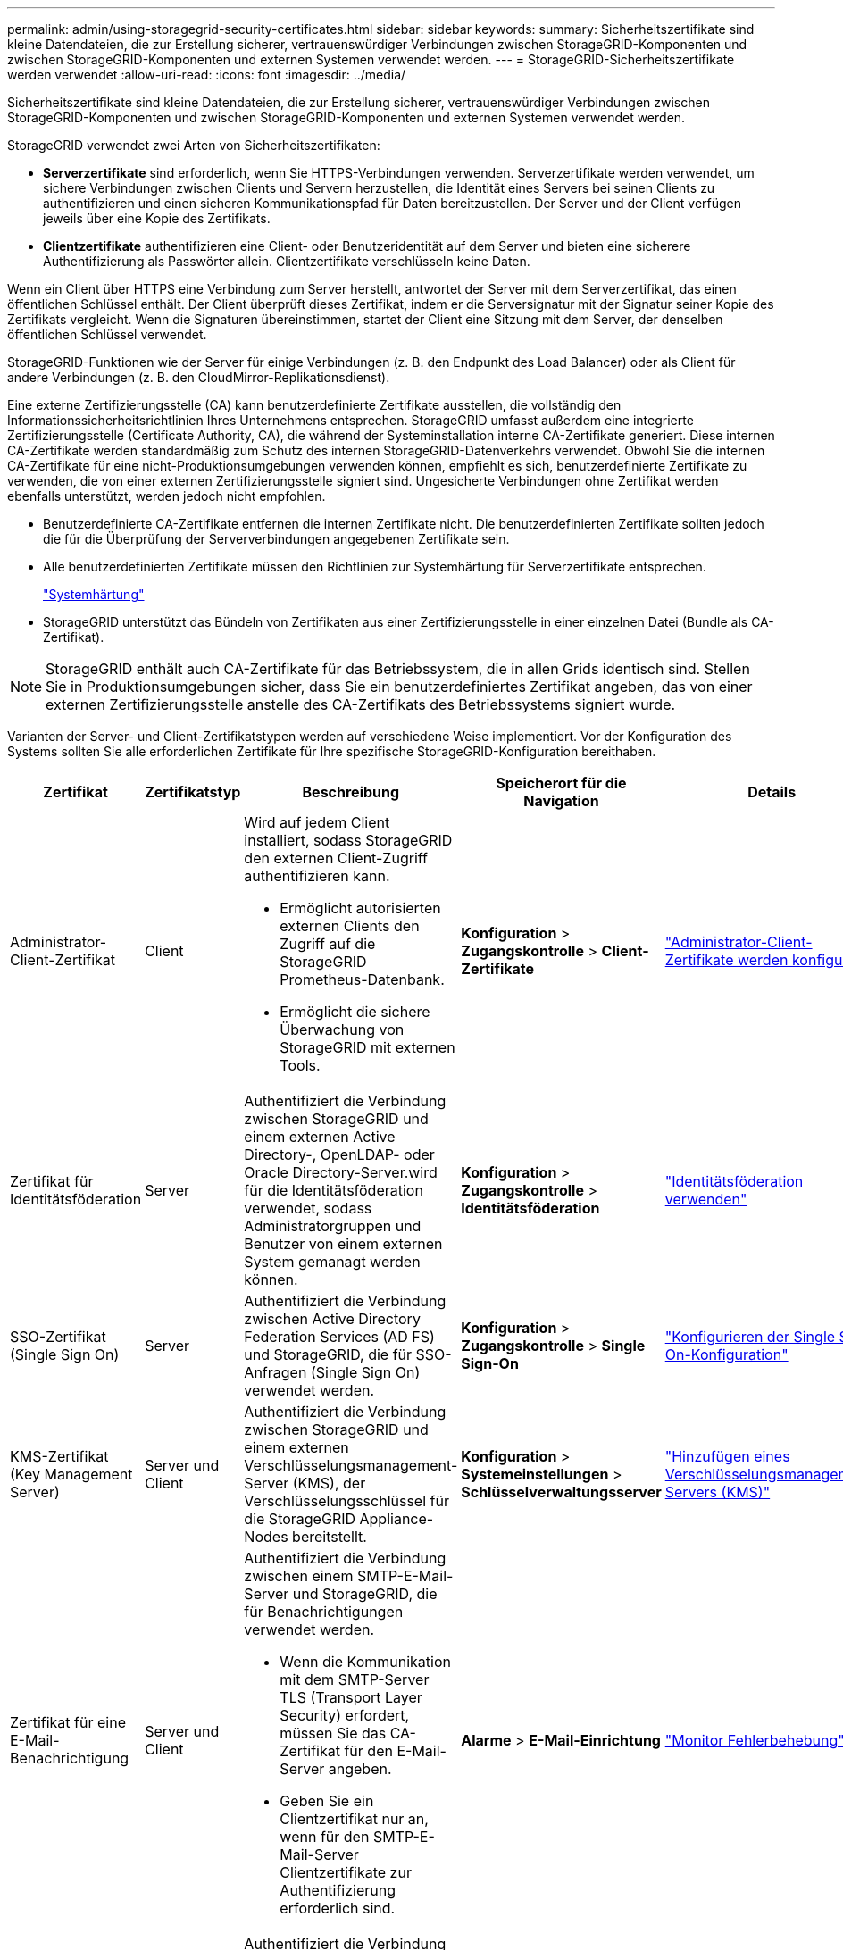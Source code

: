---
permalink: admin/using-storagegrid-security-certificates.html 
sidebar: sidebar 
keywords:  
summary: Sicherheitszertifikate sind kleine Datendateien, die zur Erstellung sicherer, vertrauenswürdiger Verbindungen zwischen StorageGRID-Komponenten und zwischen StorageGRID-Komponenten und externen Systemen verwendet werden. 
---
= StorageGRID-Sicherheitszertifikate werden verwendet
:allow-uri-read: 
:icons: font
:imagesdir: ../media/


[role="lead"]
Sicherheitszertifikate sind kleine Datendateien, die zur Erstellung sicherer, vertrauenswürdiger Verbindungen zwischen StorageGRID-Komponenten und zwischen StorageGRID-Komponenten und externen Systemen verwendet werden.

StorageGRID verwendet zwei Arten von Sicherheitszertifikaten:

* *Serverzertifikate* sind erforderlich, wenn Sie HTTPS-Verbindungen verwenden. Serverzertifikate werden verwendet, um sichere Verbindungen zwischen Clients und Servern herzustellen, die Identität eines Servers bei seinen Clients zu authentifizieren und einen sicheren Kommunikationspfad für Daten bereitzustellen. Der Server und der Client verfügen jeweils über eine Kopie des Zertifikats.
* *Clientzertifikate* authentifizieren eine Client- oder Benutzeridentität auf dem Server und bieten eine sicherere Authentifizierung als Passwörter allein. Clientzertifikate verschlüsseln keine Daten.


Wenn ein Client über HTTPS eine Verbindung zum Server herstellt, antwortet der Server mit dem Serverzertifikat, das einen öffentlichen Schlüssel enthält. Der Client überprüft dieses Zertifikat, indem er die Serversignatur mit der Signatur seiner Kopie des Zertifikats vergleicht. Wenn die Signaturen übereinstimmen, startet der Client eine Sitzung mit dem Server, der denselben öffentlichen Schlüssel verwendet.

StorageGRID-Funktionen wie der Server für einige Verbindungen (z. B. den Endpunkt des Load Balancer) oder als Client für andere Verbindungen (z. B. den CloudMirror-Replikationsdienst).

Eine externe Zertifizierungsstelle (CA) kann benutzerdefinierte Zertifikate ausstellen, die vollständig den Informationssicherheitsrichtlinien Ihres Unternehmens entsprechen. StorageGRID umfasst außerdem eine integrierte Zertifizierungsstelle (Certificate Authority, CA), die während der Systeminstallation interne CA-Zertifikate generiert. Diese internen CA-Zertifikate werden standardmäßig zum Schutz des internen StorageGRID-Datenverkehrs verwendet. Obwohl Sie die internen CA-Zertifikate für eine nicht-Produktionsumgebungen verwenden können, empfiehlt es sich, benutzerdefinierte Zertifikate zu verwenden, die von einer externen Zertifizierungsstelle signiert sind. Ungesicherte Verbindungen ohne Zertifikat werden ebenfalls unterstützt, werden jedoch nicht empfohlen.

* Benutzerdefinierte CA-Zertifikate entfernen die internen Zertifikate nicht. Die benutzerdefinierten Zertifikate sollten jedoch die für die Überprüfung der Serververbindungen angegebenen Zertifikate sein.
* Alle benutzerdefinierten Zertifikate müssen den Richtlinien zur Systemhärtung für Serverzertifikate entsprechen.
+
link:../harden/index.html["Systemhärtung"]

* StorageGRID unterstützt das Bündeln von Zertifikaten aus einer Zertifizierungsstelle in einer einzelnen Datei (Bundle als CA-Zertifikat).



NOTE: StorageGRID enthält auch CA-Zertifikate für das Betriebssystem, die in allen Grids identisch sind. Stellen Sie in Produktionsumgebungen sicher, dass Sie ein benutzerdefiniertes Zertifikat angeben, das von einer externen Zertifizierungsstelle anstelle des CA-Zertifikats des Betriebssystems signiert wurde.

Varianten der Server- und Client-Zertifikatstypen werden auf verschiedene Weise implementiert. Vor der Konfiguration des Systems sollten Sie alle erforderlichen Zertifikate für Ihre spezifische StorageGRID-Konfiguration bereithaben.

[cols="1a,1a,1a,1a,1a"]
|===
| Zertifikat | Zertifikatstyp | Beschreibung | Speicherort für die Navigation | Details 


 a| 
Administrator-Client-Zertifikat
 a| 
Client
 a| 
Wird auf jedem Client installiert, sodass StorageGRID den externen Client-Zugriff authentifizieren kann.

* Ermöglicht autorisierten externen Clients den Zugriff auf die StorageGRID Prometheus-Datenbank.
* Ermöglicht die sichere Überwachung von StorageGRID mit externen Tools.

 a| 
*Konfiguration* > *Zugangskontrolle* > *Client-Zertifikate*
 a| 
link:configuring-administrator-client-certificates.html["Administrator-Client-Zertifikate werden konfiguriert"]



 a| 
Zertifikat für Identitätsföderation
 a| 
Server
 a| 
Authentifiziert die Verbindung zwischen StorageGRID und einem externen Active Directory-, OpenLDAP- oder Oracle Directory-Server.wird für die Identitätsföderation verwendet, sodass Administratorgruppen und Benutzer von einem externen System gemanagt werden können.
 a| 
*Konfiguration* > *Zugangskontrolle* > *Identitätsföderation*
 a| 
link:using-identity-federation.html["Identitätsföderation verwenden"]



 a| 
SSO-Zertifikat (Single Sign On)
 a| 
Server
 a| 
Authentifiziert die Verbindung zwischen Active Directory Federation Services (AD FS) und StorageGRID, die für SSO-Anfragen (Single Sign On) verwendet werden.
 a| 
*Konfiguration* > *Zugangskontrolle* > *Single Sign-On*
 a| 
link:configuring-sso.html["Konfigurieren der Single Sign-On-Konfiguration"]



 a| 
KMS-Zertifikat (Key Management Server)
 a| 
Server und Client
 a| 
Authentifiziert die Verbindung zwischen StorageGRID und einem externen Verschlüsselungsmanagement-Server (KMS), der Verschlüsselungsschlüssel für die StorageGRID Appliance-Nodes bereitstellt.
 a| 
*Konfiguration* > *Systemeinstellungen* > *Schlüsselverwaltungsserver*
 a| 
link:kms-adding.html["Hinzufügen eines Verschlüsselungsmanagement-Servers (KMS)"]



 a| 
Zertifikat für eine E-Mail-Benachrichtigung
 a| 
Server und Client
 a| 
Authentifiziert die Verbindung zwischen einem SMTP-E-Mail-Server und StorageGRID, die für Benachrichtigungen verwendet werden.

* Wenn die Kommunikation mit dem SMTP-Server TLS (Transport Layer Security) erfordert, müssen Sie das CA-Zertifikat für den E-Mail-Server angeben.
* Geben Sie ein Clientzertifikat nur an, wenn für den SMTP-E-Mail-Server Clientzertifikate zur Authentifizierung erforderlich sind.

 a| 
*Alarme* > *E-Mail-Einrichtung*
 a| 
link:../monitor/index.html["Monitor  Fehlerbehebung"]



 a| 
Endpunkt-Zertifikat für Load Balancer
 a| 
Server
 a| 
Authentifiziert die Verbindung zwischen S3- oder Swift-Clients und dem StorageGRID Load Balancer-Service auf Gateway-Nodes oder Admin-Nodes. Sie laden ein Load Balancer-Zertifikat hoch oder generieren ein Load Balancer-Zertifikat, wenn Sie einen Load Balancer-Endpunkt konfigurieren.Client-Anwendungen verwenden das Load Balancer-Zertifikat bei der Verbindung zu StorageGRID zum Speichern und Abrufen von Objektdaten.

*Hinweis:* das Load Balancer-Zertifikat ist das am häufigsten verwendete Zertifikat während des normalen StorageGRID-Betriebs.
 a| 
*Konfiguration* > *Netzwerkeinstellungen* > *Load Balancer Endpoints*
 a| 
* link:configuring-load-balancer-endpoints.html["Konfigurieren von Load Balancer-Endpunkten"]
* Erstellen eines Endpunkts für den Load Balancer für FabricPool
+
link:../fabricpool/index.html["Konfigurieren Sie StorageGRID für FabricPool"]





 a| 
Zertifikat Für Den Management Interface Server
 a| 
Server
 a| 
Authentifiziert die Verbindung zwischen Client-Webbrowsern und der StorageGRID-Managementoberfläche, sodass Benutzer ohne Sicherheitswarnungen auf Grid-Manager und Mandantenmanager zugreifen können.

Dieses Zertifikat authentifiziert auch Grid Management-API- und Mandantenmanagement-API-Verbindungen.

Sie können das interne CA-Zertifikat verwenden oder ein benutzerdefiniertes Zertifikat hochladen.
 a| 
*Konfiguration* > *Netzwerkeinstellungen* > *Serverzertifikate*
 a| 
* link:configuring-server-certificates.html["Serverzertifikate werden konfiguriert"]
* link:configuring-custom-server-certificate-for-grid-manager-tenant-manager.html["Konfigurieren eines benutzerdefinierten Serverzertifikats für den Grid Manager und den Tenant Manager"]




 a| 
Endpunkt-Zertifikat für Cloud Storage Pool
 a| 
Server
 a| 
Authentifiziert die Verbindung vom StorageGRID Cloud Storage Pool an einem externen Storage-Standort (z. B. S3 Glacier oder Microsoft Azure Blob Storage). Für jeden Cloud-Provider-Typ ist ein anderes Zertifikat erforderlich.
 a| 
*ILM* > *Speicherpools*
 a| 
link:../ilm/index.html["Objektmanagement mit ILM"]



 a| 
Endpoint-Zertifikat für Plattform-Services
 a| 
Server
 a| 
Authentifiziert die Verbindung vom StorageGRID Plattform-Service zu einer S3-Storage-Ressource.
 a| 
*Tenant Manager* > *STORAGE (S3)* > *Plattform-Services-Endpunkte*
 a| 
link:../tenant/index.html["Verwenden Sie ein Mandantenkonto"]



 a| 
Endpoint Server-Zertifikat für den Objekt-Storage-API-Service
 a| 
Server
 a| 
Authentifiziert sichere S3- oder Swift-Client-Verbindungen mit dem LDR-Service (Local Distribution Router) auf einem Storage-Node oder zum veralteten Connection Load Balancer (CLB)-Service auf einem Gateway-Node.
 a| 
*Konfiguration* > *Netzwerkeinstellungen* > *Load Balancer Endpoints*
 a| 
link:configuring-custom-server-certificate-for-storage-node-or-clb.html["Konfigurieren eines benutzerdefinierten Serverzertifikats für Verbindungen mit dem Speicherknoten oder dem CLB-Dienst"]

|===


== Beispiel 1: Load Balancer Service

In diesem Beispiel fungiert StorageGRID als Server.

. Sie konfigurieren einen Load Balancer-Endpunkt und laden ein Serverzertifikat in StorageGRID hoch oder erstellen.
. Sie konfigurieren eine S3- oder Swift-Client-Verbindung zum Endpunkt des Load Balancer und laden dasselbe Zertifikat auf den Client hoch.
. Wenn der Client Daten speichern oder abrufen möchte, stellt er über HTTPS eine Verbindung zum Load Balancer-Endpunkt her.
. StorageGRID antwortet mit dem Serverzertifikat, das einen öffentlichen Schlüssel enthält, und mit einer Signatur auf Grundlage des privaten Schlüssels.
. Der Client überprüft dieses Zertifikat, indem er die Serversignatur mit der Signatur seiner Kopie des Zertifikats vergleicht. Wenn die Signaturen übereinstimmen, startet der Client eine Sitzung mit demselben öffentlichen Schlüssel.
. Der Client sendet Objektdaten an StorageGRID.




== Beispiel 2: Externer KMS (Key Management Server)

In diesem Beispiel fungiert StorageGRID als Client.

. Mithilfe der Software für den externen Verschlüsselungsmanagement-Server konfigurieren Sie StorageGRID als KMS-Client und erhalten ein von einer Zertifizierungsstelle signiertes Serverzertifikat, ein öffentliches Clientzertifikat und den privaten Schlüssel für das Clientzertifikat.
. Mit dem Grid Manager konfigurieren Sie einen KMS-Server und laden die Server- und Client-Zertifikate sowie den privaten Client-Schlüssel hoch.
. Wenn ein StorageGRID-Node einen Verschlüsselungsschlüssel benötigt, fordert er den KMS-Server an, der Daten des Zertifikats enthält und eine auf dem privaten Schlüssel basierende Signatur.
. Der KMS-Server validiert die Zertifikatsignatur und entscheidet, dass er StorageGRID vertrauen kann.
. Der KMS-Server antwortet über die validierte Verbindung.


